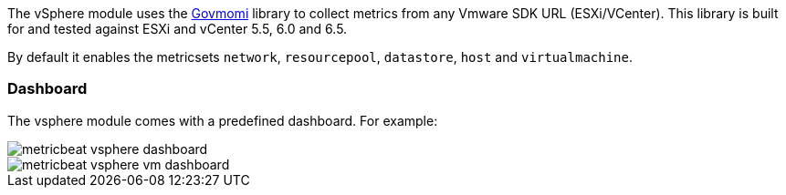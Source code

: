The vSphere module uses the https://github.com/vmware/govmomi[Govmomi] library to collect metrics from any Vmware SDK URL (ESXi/VCenter). This library is built for and tested against ESXi and vCenter 5.5, 6.0 and 6.5.

By default it enables the metricsets `network`, `resourcepool`, `datastore`, `host` and `virtualmachine`.

[float]
=== Dashboard

The vsphere module comes with a predefined dashboard. For example:

image::./images/metricbeat_vsphere_dashboard.png[]
image::./images/metricbeat_vsphere_vm_dashboard.png[]
